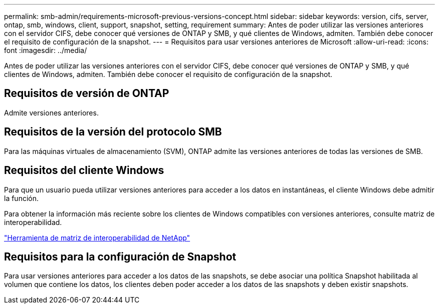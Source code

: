 ---
permalink: smb-admin/requirements-microsoft-previous-versions-concept.html 
sidebar: sidebar 
keywords: version, cifs, server, ontap, smb, windows, client, support, snapshot, setting, requirement 
summary: Antes de poder utilizar las versiones anteriores con el servidor CIFS, debe conocer qué versiones de ONTAP y SMB, y qué clientes de Windows, admiten. También debe conocer el requisito de configuración de la snapshot. 
---
= Requisitos para usar versiones anteriores de Microsoft
:allow-uri-read: 
:icons: font
:imagesdir: ../media/


[role="lead"]
Antes de poder utilizar las versiones anteriores con el servidor CIFS, debe conocer qué versiones de ONTAP y SMB, y qué clientes de Windows, admiten. También debe conocer el requisito de configuración de la snapshot.



== Requisitos de versión de ONTAP

Admite versiones anteriores.



== Requisitos de la versión del protocolo SMB

Para las máquinas virtuales de almacenamiento (SVM), ONTAP admite las versiones anteriores de todas las versiones de SMB.



== Requisitos del cliente Windows

Para que un usuario pueda utilizar versiones anteriores para acceder a los datos en instantáneas, el cliente Windows debe admitir la función.

Para obtener la información más reciente sobre los clientes de Windows compatibles con versiones anteriores, consulte matriz de interoperabilidad.

https://mysupport.netapp.com/matrix["Herramienta de matriz de interoperabilidad de NetApp"^]



== Requisitos para la configuración de Snapshot

Para usar versiones anteriores para acceder a los datos de las snapshots, se debe asociar una política Snapshot habilitada al volumen que contiene los datos, los clientes deben poder acceder a los datos de las snapshots y deben existir snapshots.
